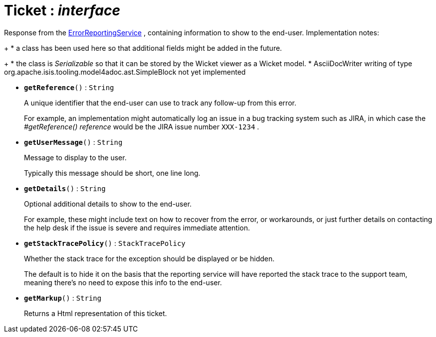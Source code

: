 = Ticket : _interface_



Response from the xref:system:generated:index/ErrorReportingService.adoc[ErrorReportingService] , containing information to show to the end-user.
Implementation notes:
+
* a class has been used here so that additional fields might be added in the future.
+
* the class is _Serializable_
so that it can be stored by the Wicket viewer as a Wicket model.
* AsciiDocWriter writing of type org.apache.isis.tooling.model4adoc.ast.SimpleBlock not yet implemented

* `[teal]#*getReference*#()` : `String`
+
A unique identifier that the end-user can use to track any follow-up from this error.
+
For example, an implementation might automatically log an issue in a bug tracking system such as JIRA, in which case the _#getReference() reference_ would be the JIRA issue number `XXX-1234` .


* `[teal]#*getUserMessage*#()` : `String`
+
Message to display to the user.
+
Typically this message should be short, one line long.


* `[teal]#*getDetails*#()` : `String`
+
Optional additional details to show to the end-user.
+
For example, these might include text on how to recover from the error, or workarounds, or just further details on contacting the help desk if the issue is severe and requires immediate attention.


* `[teal]#*getStackTracePolicy*#()` : `StackTracePolicy`
+
Whether the stack trace for the exception should be displayed or be hidden.
+
The default is to hide it on the basis that the reporting service will have reported the stack trace to the support team, meaning there's no need to expose this info to the end-user.


* `[teal]#*getMarkup*#()` : `String`
+
Returns a Html representation of this ticket.
